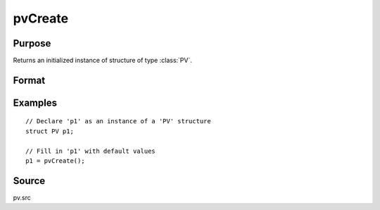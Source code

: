 
pvCreate
==============================================

Purpose
----------------

Returns an initialized instance of structure of type :class:`PV`.

Format
----------------
.. function:: pvCreate()

    :returns: p1 (*struct*) instance of :class:`PV` struct

Examples
----------------

::

    // Declare 'p1' as an instance of a 'PV' structure
    struct PV p1;
    
    // Fill in 'p1' with default values
    p1 = pvCreate();

Source
------

pv.src

